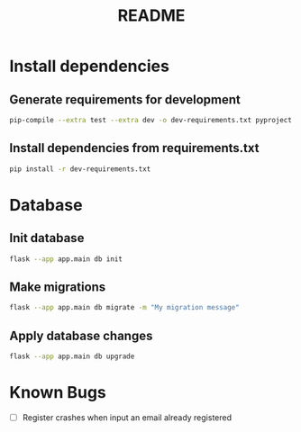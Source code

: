 #+title: README

* Install dependencies
** Generate requirements for development
#+begin_src bash
  pip-compile --extra test --extra dev -o dev-requirements.txt pyproject.toml
#+end_src

** Install dependencies from requirements.txt
#+begin_src bash
  pip install -r dev-requirements.txt
#+end_src

* Database
** Init database
#+begin_src bash
flask --app app.main db init
#+end_src

** Make migrations
#+begin_src bash
flask --app app.main db migrate -m "My migration message"
#+end_src

** Apply database changes
#+begin_src bash
flask --app app.main db upgrade
#+end_src

* Known Bugs
+ [ ] Register crashes when input an email already registered

